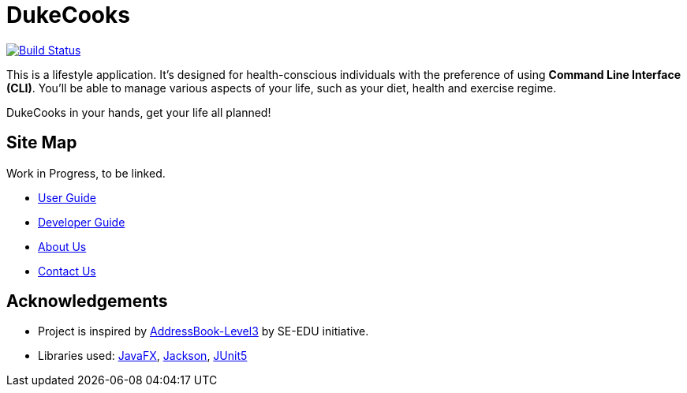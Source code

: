= DukeCooks
ifdef::env-github,env-browser[:relfileprefix: docs/]

https://travis-ci.org/AY1920S1-CS2103T-T10-2/main[image:https://travis-ci.org/AY1920S1-CS2103T-T10-2/main.svg?branch=master[Build Status]]

ifdef::env-github[]
image::docs/images/Ui.png[width="600"]
endif::[]


This is a lifestyle application. It's designed for health-conscious individuals with the preference of using *Command Line Interface (CLI)*.
You'll be able to manage various aspects of your life, such as your diet, health and exercise regime.

DukeCooks in your hands, get your life all planned!

== Site Map

Work in Progress, to be linked.

* <<UserGuide#, User Guide>>
* <<DeveloperGuide#, Developer Guide>>
* <<AboutUs#, About Us>>
* <<ContactUs#, Contact Us>>

== Acknowledgements

* Project is inspired by  https://se-education.org[AddressBook-Level3] by SE-EDU initiative.
* Libraries used: https://openjfx.io/[JavaFX], https://github.com/FasterXML/jackson[Jackson], https://github.com/junit-team/junit5[JUnit5]
